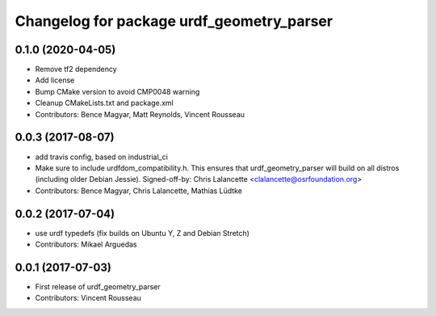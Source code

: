 ^^^^^^^^^^^^^^^^^^^^^^^^^^^^^^^^^^^^^^^^^^
Changelog for package urdf_geometry_parser
^^^^^^^^^^^^^^^^^^^^^^^^^^^^^^^^^^^^^^^^^^

0.1.0 (2020-04-05)
------------------
* Remove tf2 dependency
* Add license
* Bump CMake version to avoid CMP0048 warning
* Cleanup CMakeLists.txt and package.xml
* Contributors: Bence Magyar, Matt Reynolds, Vincent Rousseau

0.0.3 (2017-08-07)
------------------
* add travis config, based on industrial_ci
* Make sure to include urdfdom_compatibility.h.
  This ensures that urdf_geometry_parser will build on all distros
  (including older Debian Jessie).
  Signed-off-by: Chris Lalancette <clalancette@osrfoundation.org>
* Contributors: Bence Magyar, Chris Lalancette, Mathias Lüdtke

0.0.2 (2017-07-04)
------------------
* use urdf typedefs (fix builds on Ubuntu Y, Z and Debian Stretch)
* Contributors: Mikael Arguedas

0.0.1 (2017-07-03)
------------------
* First release of urdf_geometry_parser
* Contributors: Vincent Rousseau
